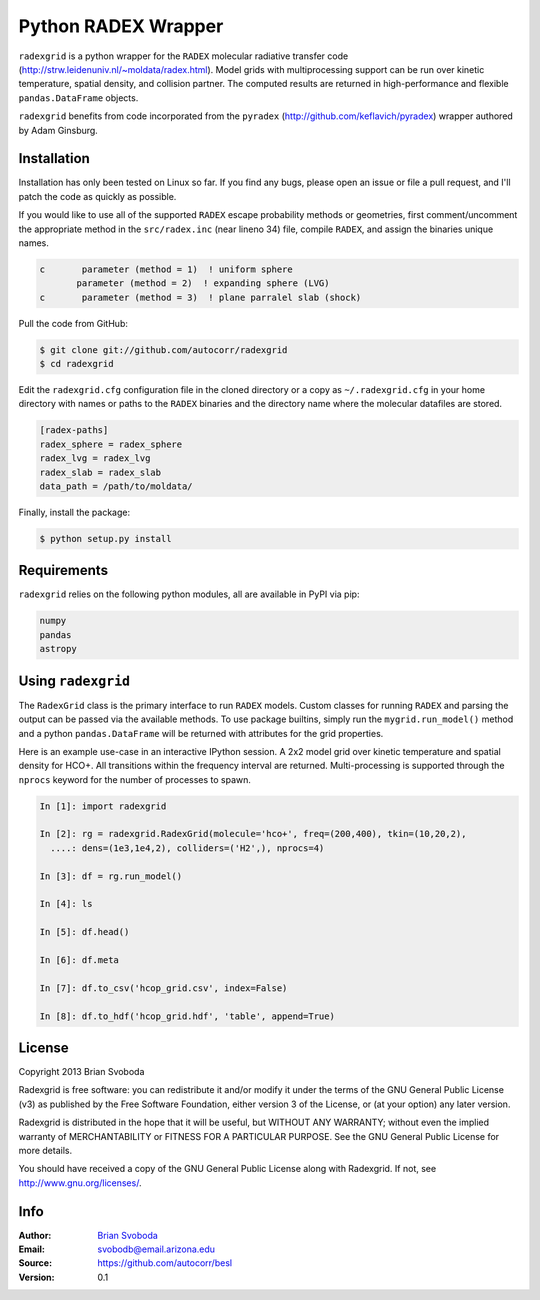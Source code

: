Python RADEX Wrapper
====================

``radexgrid`` is a python wrapper for the ``RADEX`` molecular radiative
transfer code (http://strw.leidenuniv.nl/~moldata/radex.html). Model grids 
with multiprocessing support can be run over kinetic temperature, spatial 
density, and collision partner.  The computed results are returned in 
high-performance and flexible ``pandas.DataFrame`` objects.

``radexgrid`` benefits from code incorporated from the ``pyradex``
(http://github.com/keflavich/pyradex) wrapper authored by Adam Ginsburg.

Installation
------------
Installation has only been tested on Linux so far. If you find
any bugs, please open an issue or file a pull request, and I'll
patch the code as quickly as possible.

If you would like to use all of the supported ``RADEX`` escape probability
methods or geometries, first comment/uncomment the appropriate method
in the ``src/radex.inc`` (near lineno 34) file, compile ``RADEX``, and assign 
the binaries unique names.

.. code-block:: fortran

    c       parameter (method = 1)  ! uniform sphere
           parameter (method = 2)  ! expanding sphere (LVG)
    c       parameter (method = 3)  ! plane parralel slab (shock)

Pull the code from GitHub:

.. code-block::

    $ git clone git://github.com/autocorr/radexgrid
    $ cd radexgrid

Edit the ``radexgrid.cfg`` configuration file in the cloned directory or a copy
as ``~/.radexgrid.cfg`` in your home directory with names or paths to the ``RADEX``
binaries and the directory name where the molecular datafiles are stored.

.. code-block::

    [radex-paths]
    radex_sphere = radex_sphere
    radex_lvg = radex_lvg
    radex_slab = radex_slab
    data_path = /path/to/moldata/


Finally, install the package:

.. code-block::

    $ python setup.py install

Requirements
------------
``radexgrid`` relies on the following python modules, all are available in PyPI via pip:

.. code-block::

    numpy
    pandas
    astropy

Using ``radexgrid``
-------------------
The ``RadexGrid`` class is the primary interface to run ``RADEX`` models.
Custom classes for running ``RADEX`` and parsing the output can be passed via
the available methods. To use package builtins, simply run the
``mygrid.run_model()`` method and a python ``pandas.DataFrame`` will be
returned with attributes for the grid properties.

Here is an example use-case in an interactive IPython session. A 2x2 model grid
over kinetic temperature and spatial density for HCO+. All transitions within
the frequency interval are returned. Multi-processing is supported through the
``nprocs`` keyword for the number of processes to spawn.

.. code-block:: python

    In [1]: import radexgrid

    In [2]: rg = radexgrid.RadexGrid(molecule='hco+', freq=(200,400), tkin=(10,20,2),
      ....: dens=(1e3,1e4,2), colliders=('H2',), nprocs=4)

    In [3]: df = rg.run_model()

    In [4]: ls
    
    In [5]: df.head()

    In [6]: df.meta

    In [7]: df.to_csv('hcop_grid.csv', index=False)

    In [8]: df.to_hdf('hcop_grid.hdf', 'table', append=True)

License
-------
Copyright 2013 Brian Svoboda

Radexgrid is free software: you can redistribute it and/or modify it under the
terms of the GNU General Public License (v3) as published by the Free Software
Foundation, either version 3 of the License, or (at your option) any later
version.

Radexgrid is distributed in the hope that it will be useful, but WITHOUT ANY
WARRANTY; without even the implied warranty of MERCHANTABILITY or FITNESS FOR A
PARTICULAR PURPOSE. See the GNU General Public License for more details.

You should have received a copy of the GNU General Public License along with
Radexgrid. If not, see http://www.gnu.org/licenses/.

Info
----
:Author: `Brian Svoboda`_
:Email: svobodb@email.arizona.edu
:Source: https://github.com/autocorr/besl
:Version: 0.1

.. _Brian Svoboda: http://autocorr.github.io
